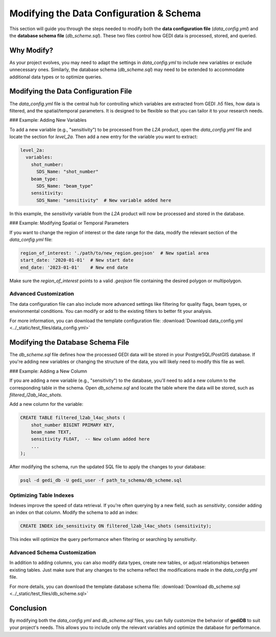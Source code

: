 .. for doctest:
    >>> import gedidb as gdb

.. _tuning-config:

#########################################
Modifying the Data Configuration & Schema
#########################################

This section will guide you through the steps needed to modify both the **data configuration file** (`data_config.yml`) and the **database schema file** (`db_scheme.sql`). These two files control how GEDI data is processed, stored, and queried.

Why Modify?
-----------
As your project evolves, you may need to adapt the settings in `data_config.yml` to include new variables or exclude unnecessary ones. Similarly, the database schema (`db_scheme.sql`) may need to be extended to accommodate additional data types or to optimize queries.

Modifying the Data Configuration File
-------------------------------------
The `data_config.yml` file is the central hub for controlling which variables are extracted from GEDI `.h5` files, how data is filtered, and the spatial/temporal parameters. It is designed to be flexible so that you can tailor it to your research needs.

### Example: Adding New Variables

To add a new variable (e.g., "sensitivity") to be processed from the `L2A` product, open the `data_config.yml` file and locate the section for `level_2a`. Then add a new entry for the variable you want to extract:

.. code-block:: yaml

    level_2a:
      variables:
        shot_number:
          SDS_Name: "shot_number"
        beam_type:
          SDS_Name: "beam_type"
        sensitivity:
          SDS_Name: "sensitivity"  # New variable added here

In this example, the `sensitivity` variable from the `L2A` product will now be processed and stored in the database.

### Example: Modifying Spatial or Temporal Parameters

If you want to change the region of interest or the date range for the data, modify the relevant section of the `data_config.yml` file:

.. code-block:: yaml

    region_of_interest: './path/to/new_region.geojson'  # New spatial area
    start_date: '2020-01-01'  # New start date
    end_date: '2023-01-01'    # New end date

Make sure the `region_of_interest` points to a valid `.geojson` file containing the desired polygon or multipolygon.

Advanced Customization
######################

The data configuration file can also include more advanced settings like filtering for quality flags, beam types, or environmental conditions. You can modify or add to the existing filters to better fit your analysis.

For more information, you can download the template configuration file: :download:`Download data_config.yml <../_static/test_files/data_config.yml>`

Modifying the Database Schema File
----------------------------------
The `db_scheme.sql` file defines how the processed GEDI data will be stored in your PostgreSQL/PostGIS database. If you're adding new variables or changing the structure of the data, you will likely need to modify this file as well.

### Example: Adding a New Column

If you are adding a new variable (e.g., "sensitivity") to the database, you'll need to add a new column to the corresponding table in the schema. Open `db_scheme.sql` and locate the table where the data will be stored, such as `filtered_l2ab_l4ac_shots`.

Add a new column for the variable:

.. code-block:: sql

    CREATE TABLE filtered_l2ab_l4ac_shots (
        shot_number BIGINT PRIMARY KEY,
        beam_name TEXT,
        sensitivity FLOAT,  -- New column added here
        ...
    );

After modifying the schema, run the updated SQL file to apply the changes to your database:

.. code-block:: bash

    psql -d gedi_db -U gedi_user -f path_to_schema/db_scheme.sql

Optimizing Table Indexes
########################

Indexes improve the speed of data retrieval. If you're often querying by a new field, such as `sensitivity`, consider adding an index on that column. Modify the schema to add an index:

.. code-block:: sql

    CREATE INDEX idx_sensitivity ON filtered_l2ab_l4ac_shots (sensitivity);

This index will optimize the query performance when filtering or searching by `sensitivity`.

Advanced Schema Customization
#############################

In addition to adding columns, you can also modify data types, create new tables, or adjust relationships between existing tables. Just make sure that any changes to the schema reflect the modifications made in the `data_config.yml` file.

For more details, you can download the template database schema file: :download:`Download db_scheme.sql <../_static/test_files/db_scheme.sql>`

Conclusion
----------
By modifying both the `data_config.yml` and `db_scheme.sql` files, you can fully customize the behavior of **gediDB** to suit your project's needs. This allows you to include only the relevant variables and optimize the database for performance.


